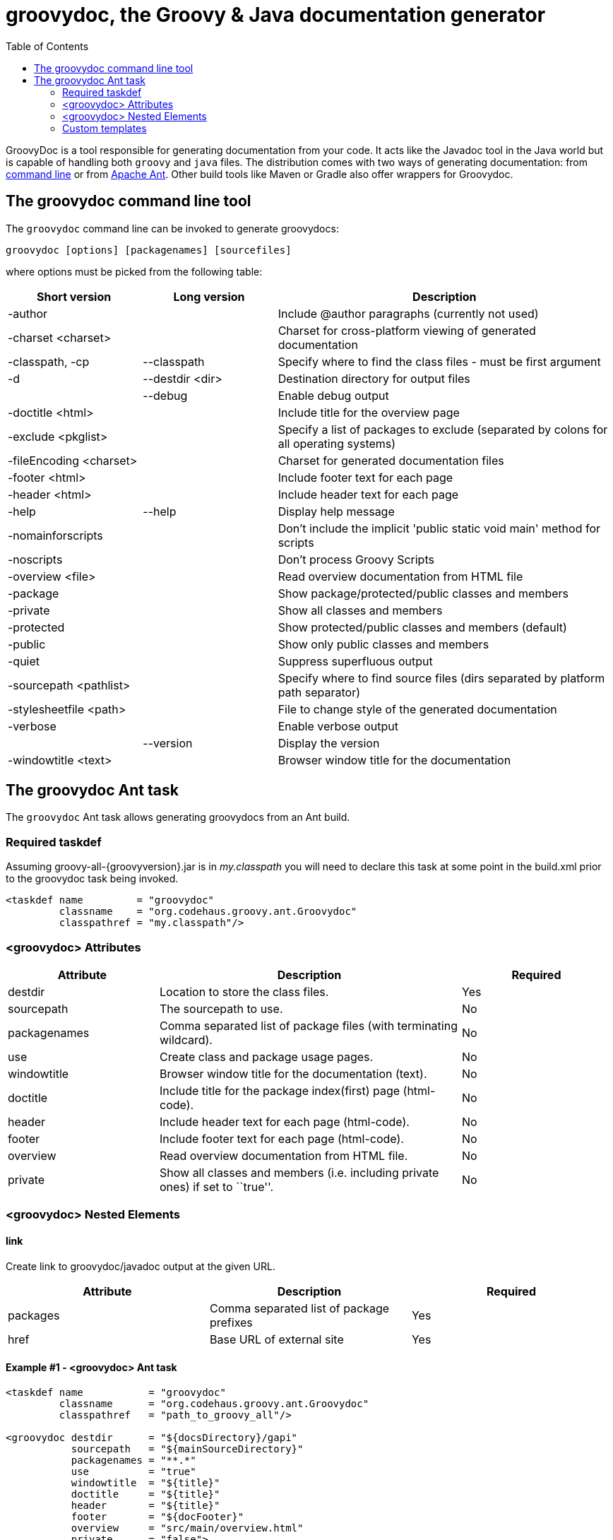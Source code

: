 = groovydoc, the Groovy & Java documentation generator
:toc:
:icons:
:linkcss!:

GroovyDoc is a tool responsible for generating documentation from your code. It acts like the Javadoc tool in the
Java world but is capable of handling both `groovy` and `java` files. The distribution comes with two ways of generating
documentation: from <<Groovydoc-CommandLine,command line>> or from <<Groovydoc-Ant,Apache Ant>>. Other build tools
like Maven or Gradle also offer wrappers for Groovydoc.

[[Groovydoc-CommandLine]]
== The groovydoc command line tool

The `groovydoc` command line can be invoked to generate groovydocs:

----
groovydoc [options] [packagenames] [sourcefiles]
----

where options must be picked from the following table:

[cols="2,2,5",options="header,footer"]
|=======================================================================
|Short version |Long version |Description
|-author | |Include @author paragraphs (currently not used)
|-charset <charset>| |Charset for cross-platform viewing of generated documentation
|-classpath, -cp | --classpath |Specify where to find the class files - must be
first argument
|-d |--destdir <dir> |Destination directory for output files
| |--debug|Enable debug output
|-doctitle <html> | |Include title for the overview page
|-exclude <pkglist>| | Specify a list of packages to exclude
(separated by colons for all operating systems)
|-fileEncoding <charset>| |Charset for generated documentation files
|-footer <html> | |Include footer text for each page
|-header <html> | |Include header text for each page
|-help|--help|Display help message
|-nomainforscripts| |Don't include the implicit 'public static void
main' method for scripts
|-noscripts| |Don't process Groovy Scripts
|-overview <file>| |Read overview documentation from HTML file
|-package| |Show package/protected/public classes and members
|-private| |Show all classes and members
|-protected| |Show protected/public classes and members (default)
|-public| |Show only public classes and members
|-quiet| |Suppress superfluous output
|-sourcepath <pathlist>| |Specify where to find source files (dirs
separated by platform path separator)
|-stylesheetfile <path>| |File to change style of the generated documentation
|-verbose| |Enable verbose output
| |--version|Display the version
|-windowtitle <text>| |Browser window title for the documentation
|=======================================================================

[[Groovydoc-Ant]]
== The groovydoc Ant task

The `groovydoc` Ant task allows generating groovydocs from an Ant build.

[[ThegroovydocAnttask-Requiredtaskdef]]
=== Required taskdef

Assuming +groovy-all-{groovyversion}.jar+ is in _my.classpath_ you will need to
declare this task at some point in the build.xml prior to the groovydoc
task being invoked.

[source,xml]
-----------------------------------------------------------
<taskdef name         = "groovydoc"
         classname    = "org.codehaus.groovy.ant.Groovydoc"
         classpathref = "my.classpath"/>
-----------------------------------------------------------

[[ThegroovydocAnttask-groovydocAttributes]]
=== <groovydoc> Attributes

[cols="1,2,1",options="header,footer"]
|=======================================================================
|Attribute |Description |Required
|destdir |Location to store the class files. |Yes
|sourcepath |The sourcepath to use. |No
|packagenames |Comma separated list of package files (with terminating
wildcard). |No
|use |Create class and package usage pages. |No
|windowtitle |Browser window title for the documentation (text). |No
|doctitle |Include title for the package index(first) page (html-code).
|No
|header |Include header text for each page (html-code). |No
|footer |Include footer text for each page (html-code). |No
|overview |Read overview documentation from HTML file. |No
|private |Show all classes and members (i.e. including private ones) if
set to ``true''. |No
|=======================================================================

[[ThegroovydocAnttask-groovydocNestedElements]]
=== <groovydoc> Nested Elements

[[ThegroovydocAnttask-link]]
==== link

Create link to groovydoc/javadoc output at the given URL.

[cols="<,<,<",options="header,footer"]
|=======================================================
|Attribute |Description |Required
|packages |Comma separated list of package prefixes |Yes
|href |Base URL of external site |Yes
|=======================================================

[[ThegroovydocAnttask-Example1-groovydocAnttask]]
==== Example #1 - <groovydoc> Ant task

[source,xml]
----------------------------------------------------------------------------------------------------------------
<taskdef name           = "groovydoc"
         classname      = "org.codehaus.groovy.ant.Groovydoc"
         classpathref   = "path_to_groovy_all"/>

<groovydoc destdir      = "${docsDirectory}/gapi"
           sourcepath   = "${mainSourceDirectory}"
           packagenames = "**.*"
           use          = "true"
           windowtitle  = "${title}"
           doctitle     = "${title}"
           header       = "${title}"
           footer       = "${docFooter}"
           overview     = "src/main/overview.html"
           private      = "false">
        <link packages="java.,org.xml.,javax.,org.xml." href="http://download.oracle.com/javase/6/docs/api"/>
        <link packages="org.apache.tools.ant."          href="http://evgeny-goldin.org/javadoc/ant/api"/>
        <link packages="org.junit.,junit.framework."    href="http://kentbeck.github.com/junit/javadoc/latest"/>
        <link packages="groovy.,org.codehaus.groovy."   href="http://groovy.codehaus.org/api/"/>
        <link packages="org.codehaus.gmaven."           href="http://evgeny-goldin.org/javadoc/gmaven"/>
</groovydoc>
----------------------------------------------------------------------------------------------------------------

[[ThegroovydocAnttask-Example2-ExecutinggroovydocfromGroovy]]
==== Example #2 - Executing <groovydoc> from Groovy

[source,groovy]
--------------------------------------------------------------------------------------------------------------
def ant = new AntBuilder()
ant.taskdef(name: "groovydoc", classname: "org.codehaus.groovy.ant.Groovydoc")
ant.groovydoc(
    destdir      : "${docsDirectory}/gapi",
    sourcepath   : "${mainSourceDirectory}",
    packagenames : "**.*",
    use          : "true",
    windowtitle  : "${title}",
    doctitle     : "${title}",
    header       : "${title}",
    footer       : "${docFooter}",
    overview     : "src/main/overview.html",
    private      : "false") {
        link(packages:"java.,org.xml.,javax.,org.xml.",href:"http://download.oracle.com/javase/6/docs/api")
        link(packages:"groovy.,org.codehaus.groovy.",  href:"http://groovy.codehaus.org/api")
        link(packages:"org.apache.tools.ant.",         href:"http://evgeny-goldin.org/javadoc/ant/api")
        link(packages:"org.junit.,junit.framework.",   href:"http://kentbeck.github.com/junit/javadoc/latest")
        link(packages:"org.codehaus.gmaven.",          href:"http://evgeny-goldin.org/javadoc/gmaven")
}
--------------------------------------------------------------------------------------------------------------

=== Custom templates

The `groovydoc` Ant task supports custom templates, but it requires two steps:

. A custom groovydoc class
. A new groovydoc task definition

==== Custom Groovydoc class

The first step requires you to extend the `Groovydoc` class, like in the following example:

[source,java]
----
package org.codehaus.groovy.tools.groovydoc;

import org.codehaus.groovy.ant.Groovydoc;

/**
 * Overrides GroovyDoc's default class template - for testing purpose only.
 *
 * @author Andre Steingress
 */
public class CustomGroovyDoc extends Groovydoc {

    @Override
    protected String[] getClassTemplates() {
        return new String[]{"org/codehaus/groovy/tools/groovydoc/testfiles/classDocName.html"};
    }
}
----

You can override the following methods:

* `getClassTemplates` for class-level templates
* `getPackageTemplates` for package-level templates
* `getDocTemplates` for top-level templates

You can find the list of default templates in the `org.codehaus.groovy.tools.groovydoc.gstringTemplates.GroovyDocTemplateInfo`
class.

==== Using the custom groovydoc task

Once you've written the class, using it is just a matter of redefining the `groovydoc` task:

[source,xml]
----
<taskdef name           = "groovydoc"
         classname      = "org.codehaus.groovy.ant.CustomGroovyDoc"
         classpathref   = "path_to_groovy_all"/>
----

Please note that template customization is provided as is. APIs are subject to change, so you must consider this as a
fragile feature.

:leveloffset: 2